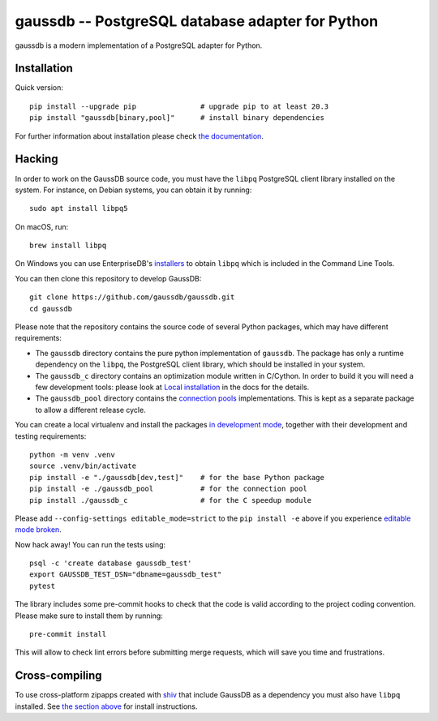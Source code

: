 gaussdb -- PostgreSQL database adapter for Python
===================================================

gaussdb is a modern implementation of a PostgreSQL adapter for Python.


Installation
------------

Quick version::

    pip install --upgrade pip               # upgrade pip to at least 20.3
    pip install "gaussdb[binary,pool]"      # install binary dependencies

For further information about installation please check `the documentation`__.

.. __: https://www.gaussdb.org/gaussdb/docs/basic/install.html


.. _Hacking:

Hacking
-------

In order to work on the GaussDB source code, you must have the
``libpq`` PostgreSQL client library installed on the system. For instance, on
Debian systems, you can obtain it by running::

    sudo apt install libpq5

On macOS, run::

    brew install libpq

On Windows you can use EnterpriseDB's `installers`__ to obtain ``libpq``
which is included in the Command Line Tools.

.. __: https://www.enterprisedb.com/downloads/postgres-postgresql-downloads

You can then clone this repository to develop GaussDB::

    git clone https://github.com/gaussdb/gaussdb.git
    cd gaussdb

Please note that the repository contains the source code of several Python
packages, which may have different requirements:

- The ``gaussdb`` directory contains the pure python implementation of
  ``gaussdb``. The package has only a runtime dependency on the ``libpq``, the
  PostgreSQL client library, which should be installed in your system.

- The ``gaussdb_c`` directory contains an optimization module written in
  C/Cython. In order to build it you will need a few development tools: please
  look at `Local installation`__ in the docs for the details.

- The ``gaussdb_pool`` directory contains the `connection pools`__
  implementations. This is kept as a separate package to allow a different
  release cycle.

.. __: https://www.gaussdb.org/gaussdb/docs/basic/install.html#local-installation
.. __: https://www.gaussdb.org/gaussdb/docs/advanced/pool.html

You can create a local virtualenv and install the packages `in
development mode`__, together with their development and testing
requirements::

    python -m venv .venv
    source .venv/bin/activate
    pip install -e "./gaussdb[dev,test]"    # for the base Python package
    pip install -e ./gaussdb_pool           # for the connection pool
    pip install ./gaussdb_c                 # for the C speedup module

.. __: https://pip.pypa.io/en/stable/topics/local-project-installs/#editable-installs

Please add ``--config-settings editable_mode=strict`` to the ``pip install
-e`` above if you experience `editable mode broken`__.

.. __: https://github.com/pypa/setuptools/issues/3557

Now hack away! You can run the tests using::

    psql -c 'create database gaussdb_test'
    export GAUSSDB_TEST_DSN="dbname=gaussdb_test"
    pytest

The library includes some pre-commit hooks to check that the code is valid
according to the project coding convention. Please make sure to install them
by running::

    pre-commit install

This will allow to check lint errors before submitting merge requests, which
will save you time and frustrations.


Cross-compiling
---------------

To use cross-platform zipapps created with `shiv`__ that include GaussDB
as a dependency you must also have ``libpq`` installed. See
`the section above <Hacking_>`_ for install instructions.

.. __: https://github.com/linkedin/shiv
